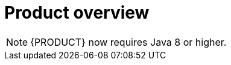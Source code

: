 
[id='rn-intro-con']

= Product overview

ifdef::PAM[]
{PRODUCT} is an open-source business automation platform that combines business process management (BPM), case management, business rules management, and resource planning. It enables business and IT users to create, manage, validate, and deploy business processes, cases, and business rules.

{PRODUCT} uses a centralized repository where all resources are stored. This ensures consistency, transparency, and the ability to audit across the business. Business users can modify business logic and business processes without requiring assistance from IT personnel.

{PRODUCT} 7.0 further expands the product capabilities by providing an enhanced user experience, a simplified process design work flow, case management capabilities, an improved comprehensive dashboard, and optimized task-handling and collaboration features.

{PRODUCT} is fully supported on OpenShift and can be installed on various platforms.

endif::PAM[]

ifdef::DM[]

{PRODUCT} is an open-source decision management platform that combines business rules management, complex event processing, Decision Model & Notation (DMN) execution, and Business Optimizer for solving planning problems. It automates business decisions and makes that logic available to the entire business.

Business assets such as rules, decision tables, and DMN models are stored in a central repository. This ensures consistency, transparency, and the ability to audit across the business. Business users can modify business logic without requiring assistance from IT personnel.

{PRODUCT} is fully supported on OpenShift and can be installed on various platforms.

//The list of supported configurations for {PRODUCT} is available at the https://access.redhat.com/articles/705183[Red Hat Customer Portal]. *<MH>Replace with the correct link and uncomment paragraph. Don and Prakash are to to provide this link, which is part of the https://docs.google.com/document/d/1W5Uyxfohv-C5J8zyjcuN7ogaTsNaP3JCXhHLAN43uIs/edit doc, located in the Supported Configuration page:
//https://access.redhat.com/site/articles/704703
//https://access.redhat.com/site/articles/705183
//row</MH>*
endif::DM[]


[NOTE]
====
{PRODUCT} now requires Java 8 or higher.
====

